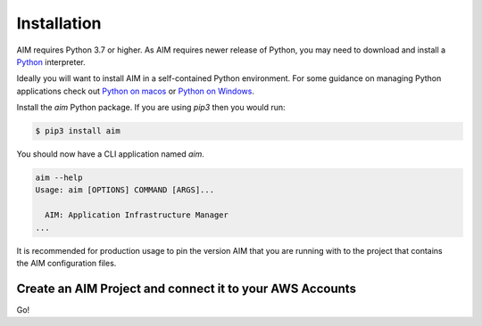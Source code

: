 .. _installation:

Installation
============

AIM requires Python 3.7 or higher. As AIM requires newer release of Python, you may need to
download and install a Python_ interpreter.

Ideally you will want to install AIM in a self-contained Python environment. For some guidance
on managing Python applications check out `Python on macos`_ or `Python on Windows`_.

Install the `aim` Python package. If you are using `pip3` then you would run:

.. code-block:: bash

  $ pip3 install aim

You should now have a CLI application named `aim`.

.. code-block:: bash

  aim --help
  Usage: aim [OPTIONS] COMMAND [ARGS]...

    AIM: Application Infrastructure Manager
  ...

It is recommended for production usage to pin the version AIM that you are running with to the
project that contains the AIM configuration files.

Create an AIM Project and connect it to your AWS Accounts
---------------------------------------------------------

Go!

.. _Python: https://www.python.org/downloads/

.. _Python on macos: https://medium.com/@briantorresgil/definitive-guide-to-python-on-mac-osx-65acd8d969d0

.. _Python on Windows: https://docs.microsoft.com/en-us/windows/python/beginners
